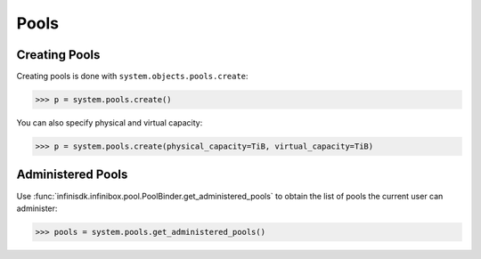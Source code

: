 Pools
=====

Creating Pools
--------------

Creating pools is done with ``system.objects.pools.create``:

.. code-block:: python
		
		>>> p = system.pools.create()

You can also specify physical and virtual capacity:

.. code-block:: python

		>>> p = system.pools.create(physical_capacity=TiB, virtual_capacity=TiB)


Administered Pools
------------------

Use :func:`infinisdk.infinibox.pool.PoolBinder.get_administered_pools` to obtain the list of pools the current user can administer:

.. code-block:: python

		>>> pools = system.pools.get_administered_pools()
